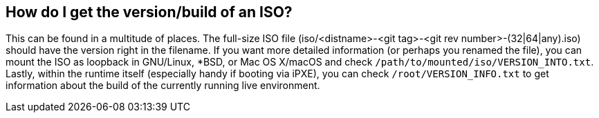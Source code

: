 == How do I get the version/build of an ISO?
This can be found in a multitude of places. The full-size ISO file (iso/<distname>-<git tag>-<git rev number>-(32|64|any).iso) should have the version right in the filename. If you want more detailed information (or perhaps you renamed the file), you can mount the ISO as loopback in GNU/Linux, *BSD, or Mac OS X/macOS and check `/path/to/mounted/iso/VERSION_INTO.txt`. Lastly, within the runtime itself (especially handy if booting via iPXE), you can check `/root/VERSION_INFO.txt` to get information about the build of the currently running live environment.

